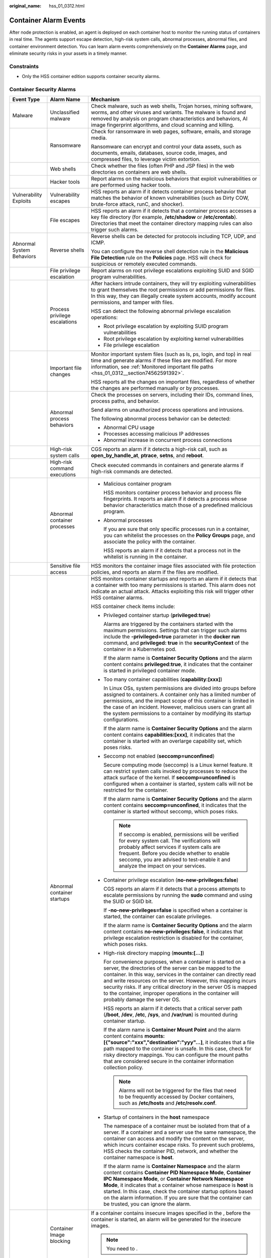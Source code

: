 :original_name: hss_01_0312.html

.. _hss_01_0312:

Container Alarm Events
======================

After node protection is enabled, an agent is deployed on each container host to monitor the running status of containers in real time. The agents support escape detection, high-risk system calls, abnormal processes, abnormal files, and container environment detection. You can learn alarm events comprehensively on the **Container Alarms** page, and eliminate security risks in your assets in a timely manner.

Constraints
-----------

-  Only the HSS container edition supports container security alarms.

Container Security Alarms
-------------------------

+----------------------------+-------------------------------+----------------------------------------------------------------------------------------------------------------------------------------------------------------------------------------------------------------------------------------------------------------------------------------------------------------------------------------------------------------------------------------------------------------------------------+
| Event Type                 | Alarm Name                    | Mechanism                                                                                                                                                                                                                                                                                                                                                                                                                        |
+============================+===============================+==================================================================================================================================================================================================================================================================================================================================================================================================================================+
| Malware                    | Unclassified malware          | Check malware, such as web shells, Trojan horses, mining software, worms, and other viruses and variants. The malware is found and removed by analysis on program characteristics and behaviors, AI image fingerprint algorithms, and cloud scanning and killing.                                                                                                                                                                |
+----------------------------+-------------------------------+----------------------------------------------------------------------------------------------------------------------------------------------------------------------------------------------------------------------------------------------------------------------------------------------------------------------------------------------------------------------------------------------------------------------------------+
|                            | Ransomware                    | Check for ransomware in web pages, software, emails, and storage media.                                                                                                                                                                                                                                                                                                                                                          |
|                            |                               |                                                                                                                                                                                                                                                                                                                                                                                                                                  |
|                            |                               | Ransomware can encrypt and control your data assets, such as documents, emails, databases, source code, images, and compressed files, to leverage victim extortion.                                                                                                                                                                                                                                                              |
+----------------------------+-------------------------------+----------------------------------------------------------------------------------------------------------------------------------------------------------------------------------------------------------------------------------------------------------------------------------------------------------------------------------------------------------------------------------------------------------------------------------+
|                            | Web shells                    | Check whether the files (often PHP and JSP files) in the web directories on containers are web shells.                                                                                                                                                                                                                                                                                                                           |
+----------------------------+-------------------------------+----------------------------------------------------------------------------------------------------------------------------------------------------------------------------------------------------------------------------------------------------------------------------------------------------------------------------------------------------------------------------------------------------------------------------------+
|                            | Hacker tools                  | Report alarms on the malicious behaviors that exploit vulnerabilities or are performed using hacker tools.                                                                                                                                                                                                                                                                                                                       |
+----------------------------+-------------------------------+----------------------------------------------------------------------------------------------------------------------------------------------------------------------------------------------------------------------------------------------------------------------------------------------------------------------------------------------------------------------------------------------------------------------------------+
| Vulnerability Exploits     | Vulnerability escapes         | HSS reports an alarm if it detects container process behavior that matches the behavior of known vulnerabilities (such as Dirty COW, brute-force attack, runC, and shocker).                                                                                                                                                                                                                                                     |
+----------------------------+-------------------------------+----------------------------------------------------------------------------------------------------------------------------------------------------------------------------------------------------------------------------------------------------------------------------------------------------------------------------------------------------------------------------------------------------------------------------------+
|                            | File escapes                  | HSS reports an alarm if it detects that a container process accesses a key file directory (for example, **/etc/shadow** or **/etc/crontab**). Directories that meet the container directory mapping rules can also trigger such alarms.                                                                                                                                                                                          |
+----------------------------+-------------------------------+----------------------------------------------------------------------------------------------------------------------------------------------------------------------------------------------------------------------------------------------------------------------------------------------------------------------------------------------------------------------------------------------------------------------------------+
| Abnormal System Behaviors  | Reverse shells                | Reverse shells can be detected for protocols including TCP, UDP, and ICMP.                                                                                                                                                                                                                                                                                                                                                       |
|                            |                               |                                                                                                                                                                                                                                                                                                                                                                                                                                  |
|                            |                               | You can configure the reverse shell detection rule in the **Malicious File Detection** rule on the **Policies** page. HSS will check for suspicious or remotely executed commands.                                                                                                                                                                                                                                               |
+----------------------------+-------------------------------+----------------------------------------------------------------------------------------------------------------------------------------------------------------------------------------------------------------------------------------------------------------------------------------------------------------------------------------------------------------------------------------------------------------------------------+
|                            | File privilege escalation     | Report alarms on root privilege escalations exploiting SUID and SGID program vulnerabilities.                                                                                                                                                                                                                                                                                                                                    |
+----------------------------+-------------------------------+----------------------------------------------------------------------------------------------------------------------------------------------------------------------------------------------------------------------------------------------------------------------------------------------------------------------------------------------------------------------------------------------------------------------------------+
|                            | Process privilege escalations | After hackers intrude containers, they will try exploiting vulnerabilities to grant themselves the root permissions or add permissions for files. In this way, they can illegally create system accounts, modify account permissions, and tamper with files.                                                                                                                                                                     |
|                            |                               |                                                                                                                                                                                                                                                                                                                                                                                                                                  |
|                            |                               | HSS can detect the following abnormal privilege escalation operations:                                                                                                                                                                                                                                                                                                                                                           |
|                            |                               |                                                                                                                                                                                                                                                                                                                                                                                                                                  |
|                            |                               | -  Root privilege escalation by exploiting SUID program vulnerabilities                                                                                                                                                                                                                                                                                                                                                          |
|                            |                               | -  Root privilege escalation by exploiting kernel vulnerabilities                                                                                                                                                                                                                                                                                                                                                                |
|                            |                               | -  File privilege escalation                                                                                                                                                                                                                                                                                                                                                                                                     |
+----------------------------+-------------------------------+----------------------------------------------------------------------------------------------------------------------------------------------------------------------------------------------------------------------------------------------------------------------------------------------------------------------------------------------------------------------------------------------------------------------------------+
|                            | Important file changes        | Monitor important system files (such as ls, ps, login, and top) in real time and generate alarms if these files are modified. For more information, see :ref:`Monitored important file paths <hss_01_0312__section74562591392>`.                                                                                                                                                                                                 |
|                            |                               |                                                                                                                                                                                                                                                                                                                                                                                                                                  |
|                            |                               | HSS reports all the changes on important files, regardless of whether the changes are performed manually or by processes.                                                                                                                                                                                                                                                                                                        |
+----------------------------+-------------------------------+----------------------------------------------------------------------------------------------------------------------------------------------------------------------------------------------------------------------------------------------------------------------------------------------------------------------------------------------------------------------------------------------------------------------------------+
|                            | Abnormal process behaviors    | Check the processes on servers, including their IDs, command lines, process paths, and behavior.                                                                                                                                                                                                                                                                                                                                 |
|                            |                               |                                                                                                                                                                                                                                                                                                                                                                                                                                  |
|                            |                               | Send alarms on unauthorized process operations and intrusions.                                                                                                                                                                                                                                                                                                                                                                   |
|                            |                               |                                                                                                                                                                                                                                                                                                                                                                                                                                  |
|                            |                               | The following abnormal process behavior can be detected:                                                                                                                                                                                                                                                                                                                                                                         |
|                            |                               |                                                                                                                                                                                                                                                                                                                                                                                                                                  |
|                            |                               | -  Abnormal CPU usage                                                                                                                                                                                                                                                                                                                                                                                                            |
|                            |                               | -  Processes accessing malicious IP addresses                                                                                                                                                                                                                                                                                                                                                                                    |
|                            |                               | -  Abnormal increase in concurrent process connections                                                                                                                                                                                                                                                                                                                                                                           |
+----------------------------+-------------------------------+----------------------------------------------------------------------------------------------------------------------------------------------------------------------------------------------------------------------------------------------------------------------------------------------------------------------------------------------------------------------------------------------------------------------------------+
|                            | High-risk system calls        | CGS reports an alarm if it detects a high-risk call, such as **open_by_handle_at**, **ptrace**, **setns**, and **reboot**.                                                                                                                                                                                                                                                                                                       |
+----------------------------+-------------------------------+----------------------------------------------------------------------------------------------------------------------------------------------------------------------------------------------------------------------------------------------------------------------------------------------------------------------------------------------------------------------------------------------------------------------------------+
|                            | High-risk command executions  | Check executed commands in containers and generate alarms if high-risk commands are detected.                                                                                                                                                                                                                                                                                                                                    |
+----------------------------+-------------------------------+----------------------------------------------------------------------------------------------------------------------------------------------------------------------------------------------------------------------------------------------------------------------------------------------------------------------------------------------------------------------------------------------------------------------------------+
|                            | Abnormal container processes  | -  Malicious container program                                                                                                                                                                                                                                                                                                                                                                                                   |
|                            |                               |                                                                                                                                                                                                                                                                                                                                                                                                                                  |
|                            |                               |    HSS monitors container process behavior and process file fingerprints. It reports an alarm if it detects a process whose behavior characteristics match those of a predefined malicious program.                                                                                                                                                                                                                              |
|                            |                               |                                                                                                                                                                                                                                                                                                                                                                                                                                  |
|                            |                               | -  Abnormal processes                                                                                                                                                                                                                                                                                                                                                                                                            |
|                            |                               |                                                                                                                                                                                                                                                                                                                                                                                                                                  |
|                            |                               |    If you are sure that only specific processes run in a container, you can whitelist the processes on the **Policy Groups** page, and associate the policy with the container.                                                                                                                                                                                                                                                  |
|                            |                               |                                                                                                                                                                                                                                                                                                                                                                                                                                  |
|                            |                               |    HSS reports an alarm if it detects that a process not in the whitelist is running in the container.                                                                                                                                                                                                                                                                                                                           |
+----------------------------+-------------------------------+----------------------------------------------------------------------------------------------------------------------------------------------------------------------------------------------------------------------------------------------------------------------------------------------------------------------------------------------------------------------------------------------------------------------------------+
|                            | Sensitive file access         | HSS monitors the container image files associated with file protection policies, and reports an alarm if the files are modified.                                                                                                                                                                                                                                                                                                 |
+----------------------------+-------------------------------+----------------------------------------------------------------------------------------------------------------------------------------------------------------------------------------------------------------------------------------------------------------------------------------------------------------------------------------------------------------------------------------------------------------------------------+
|                            | Abnormal container startups   | HSS monitors container startups and reports an alarm if it detects that a container with too many permissions is started. This alarm does not indicate an actual attack. Attacks exploiting this risk will trigger other HSS container alarms.                                                                                                                                                                                   |
|                            |                               |                                                                                                                                                                                                                                                                                                                                                                                                                                  |
|                            |                               | HSS container check items include:                                                                                                                                                                                                                                                                                                                                                                                               |
|                            |                               |                                                                                                                                                                                                                                                                                                                                                                                                                                  |
|                            |                               | -  Privileged container startup (**privileged:true**)                                                                                                                                                                                                                                                                                                                                                                            |
|                            |                               |                                                                                                                                                                                                                                                                                                                                                                                                                                  |
|                            |                               |    Alarms are triggered by the containers started with the maximum permissions. Settings that can trigger such alarms include the **-privileged=true** parameter in the **docker run** command, and **privileged: true** in the **securityContext** of the container in a Kubernetes pod.                                                                                                                                        |
|                            |                               |                                                                                                                                                                                                                                                                                                                                                                                                                                  |
|                            |                               |    If the alarm name is **Container Security Options** and the alarm content contains **privileged:true**, it indicates that the container is started in privileged container mode.                                                                                                                                                                                                                                              |
|                            |                               |                                                                                                                                                                                                                                                                                                                                                                                                                                  |
|                            |                               | -  Too many container capabilities (**capability:[xxx]**)                                                                                                                                                                                                                                                                                                                                                                        |
|                            |                               |                                                                                                                                                                                                                                                                                                                                                                                                                                  |
|                            |                               |    In Linux OSs, system permissions are divided into groups before assigned to containers. A container only has a limited number of permissions, and the impact scope of this container is limited in the case of an incident. However, malicious users can grant all the system permissions to a container by modifying its startup configurations.                                                                             |
|                            |                               |                                                                                                                                                                                                                                                                                                                                                                                                                                  |
|                            |                               |    If the alarm name is **Container Security Options** and the alarm content contains **capabilities:[xxx]**, it indicates that the container is started with an overlarge capability set, which poses risks.                                                                                                                                                                                                                    |
|                            |                               |                                                                                                                                                                                                                                                                                                                                                                                                                                  |
|                            |                               | -  Seccomp not enabled (**seccomp=unconfined**)                                                                                                                                                                                                                                                                                                                                                                                  |
|                            |                               |                                                                                                                                                                                                                                                                                                                                                                                                                                  |
|                            |                               |    Secure computing mode (seccomp) is a Linux kernel feature. It can restrict system calls invoked by processes to reduce the attack surface of the kernel. If **seccomp=unconfined** is configured when a container is started, system calls will not be restricted for the container.                                                                                                                                          |
|                            |                               |                                                                                                                                                                                                                                                                                                                                                                                                                                  |
|                            |                               |    If the alarm name is **Container Security Options** and the alarm content contains **seccomp=unconfined**, it indicates that the container is started without seccomp, which poses risks.                                                                                                                                                                                                                                     |
|                            |                               |                                                                                                                                                                                                                                                                                                                                                                                                                                  |
|                            |                               |    .. note::                                                                                                                                                                                                                                                                                                                                                                                                                     |
|                            |                               |                                                                                                                                                                                                                                                                                                                                                                                                                                  |
|                            |                               |       If seccomp is enabled, permissions will be verified for every system call. The verifications will probably affect services if system calls are frequent. Before you decide whether to enable seccomp, you are advised to test-enable it and analyze the impact on your services.                                                                                                                                           |
|                            |                               |                                                                                                                                                                                                                                                                                                                                                                                                                                  |
|                            |                               | -  Container privilege escalation (**no-new-privileges:false**)                                                                                                                                                                                                                                                                                                                                                                  |
|                            |                               |                                                                                                                                                                                                                                                                                                                                                                                                                                  |
|                            |                               |    CGS reports an alarm if it detects that a process attempts to escalate permissions by running the **sudo** command and using the SUID or SGID bit.                                                                                                                                                                                                                                                                            |
|                            |                               |                                                                                                                                                                                                                                                                                                                                                                                                                                  |
|                            |                               |    If **-no-new-privileges=false** is specified when a container is started, the container can escalate privileges.                                                                                                                                                                                                                                                                                                              |
|                            |                               |                                                                                                                                                                                                                                                                                                                                                                                                                                  |
|                            |                               |    If the alarm name is **Container Security Options** and the alarm content contains **no-new-privileges:false**, it indicates that privilege escalation restriction is disabled for the container, which poses risks.                                                                                                                                                                                                          |
|                            |                               |                                                                                                                                                                                                                                                                                                                                                                                                                                  |
|                            |                               | -  High-risk directory mapping (**mounts:[...]**)                                                                                                                                                                                                                                                                                                                                                                                |
|                            |                               |                                                                                                                                                                                                                                                                                                                                                                                                                                  |
|                            |                               |    For convenience purposes, when a container is started on a server, the directories of the server can be mapped to the container. In this way, services in the container can directly read and write resources on the server. However, this mapping incurs security risks. If any critical directory in the server OS is mapped to the container, improper operations in the container will probably damage the server OS.     |
|                            |                               |                                                                                                                                                                                                                                                                                                                                                                                                                                  |
|                            |                               |    HSS reports an alarm if it detects that a critical server path (**/boot**, **/dev**, **/etc**, **/sys**, and **/var/run**) is mounted during container startup.                                                                                                                                                                                                                                                               |
|                            |                               |                                                                                                                                                                                                                                                                                                                                                                                                                                  |
|                            |                               |    If the alarm name is **Container Mount Point** and the alarm content contains **mounts:[{"source":"xxx","destination":"yyy"...]**, it indicates that a file path mapped to the container is unsafe. In this case, check for risky directory mappings. You can configure the mount paths that are considered secure in the container information collection policy.                                                            |
|                            |                               |                                                                                                                                                                                                                                                                                                                                                                                                                                  |
|                            |                               |    .. note::                                                                                                                                                                                                                                                                                                                                                                                                                     |
|                            |                               |                                                                                                                                                                                                                                                                                                                                                                                                                                  |
|                            |                               |       Alarms will not be triggered for the files that need to be frequently accessed by Docker containers, such as **/etc/hosts** and **/etc/resolv.conf**.                                                                                                                                                                                                                                                                      |
|                            |                               |                                                                                                                                                                                                                                                                                                                                                                                                                                  |
|                            |                               | -  Startup of containers in the **host** namespace                                                                                                                                                                                                                                                                                                                                                                               |
|                            |                               |                                                                                                                                                                                                                                                                                                                                                                                                                                  |
|                            |                               |    The namespace of a container must be isolated from that of a server. If a container and a server use the same namespace, the container can access and modify the content on the server, which incurs container escape risks. To prevent such problems, HSS checks the container PID, network, and whether the container namespace is **host**.                                                                                |
|                            |                               |                                                                                                                                                                                                                                                                                                                                                                                                                                  |
|                            |                               |    If the alarm name is **Container Namespace** and the alarm content contains **Container PID Namespace Mode**, **Container IPC Namespace Mode**, or **Container Network Namespace Mode**, it indicates that a container whose namespace is **host** is started. In this case, check the container startup options based on the alarm information. If you are sure that the container can be trusted, you can ignore the alarm. |
+----------------------------+-------------------------------+----------------------------------------------------------------------------------------------------------------------------------------------------------------------------------------------------------------------------------------------------------------------------------------------------------------------------------------------------------------------------------------------------------------------------------+
|                            | Container Image blocking      | If a container contains insecure images specified in the , before the container is started, an alarm will be generated for the insecure images.                                                                                                                                                                                                                                                                                  |
|                            |                               |                                                                                                                                                                                                                                                                                                                                                                                                                                  |
|                            |                               | .. note::                                                                                                                                                                                                                                                                                                                                                                                                                        |
|                            |                               |                                                                                                                                                                                                                                                                                                                                                                                                                                  |
|                            |                               |    You need to .                                                                                                                                                                                                                                                                                                                                                                                                                 |
+----------------------------+-------------------------------+----------------------------------------------------------------------------------------------------------------------------------------------------------------------------------------------------------------------------------------------------------------------------------------------------------------------------------------------------------------------------------------------------------------------------------+
|                            | Suspicious command executions | -  Check whether a scheduled task or an automated startup task is created or deleted by running commands or tools.                                                                                                                                                                                                                                                                                                               |
|                            |                               | -  Detect suspicious remote command execution.                                                                                                                                                                                                                                                                                                                                                                                   |
+----------------------------+-------------------------------+----------------------------------------------------------------------------------------------------------------------------------------------------------------------------------------------------------------------------------------------------------------------------------------------------------------------------------------------------------------------------------------------------------------------------------+
| Abnormal User Behaviors    | Invalid accounts              | Hackers can probably crack unsafe accounts on your containers and control the containers.                                                                                                                                                                                                                                                                                                                                        |
|                            |                               |                                                                                                                                                                                                                                                                                                                                                                                                                                  |
|                            |                               | HSS checks suspicious hidden accounts and cloned accounts and generates alarms on them.                                                                                                                                                                                                                                                                                                                                          |
+----------------------------+-------------------------------+----------------------------------------------------------------------------------------------------------------------------------------------------------------------------------------------------------------------------------------------------------------------------------------------------------------------------------------------------------------------------------------------------------------------------------+
|                            | Brute-force attacks           | Detect and report alarms for brute-force attack behaviors, such as brute-force attack attempts and successful brute-force attacks, on containers.                                                                                                                                                                                                                                                                                |
|                            |                               |                                                                                                                                                                                                                                                                                                                                                                                                                                  |
|                            |                               | Detect SSH, web, and Enumdb brute-force attacks on containers.                                                                                                                                                                                                                                                                                                                                                                   |
|                            |                               |                                                                                                                                                                                                                                                                                                                                                                                                                                  |
|                            |                               | .. note::                                                                                                                                                                                                                                                                                                                                                                                                                        |
|                            |                               |                                                                                                                                                                                                                                                                                                                                                                                                                                  |
|                            |                               |    -  Currently, brute-force attacks can be detected only in the Docker runtime.                                                                                                                                                                                                                                                                                                                                                 |
+----------------------------+-------------------------------+----------------------------------------------------------------------------------------------------------------------------------------------------------------------------------------------------------------------------------------------------------------------------------------------------------------------------------------------------------------------------------------------------------------------------------+
|                            | Password thefts               | Report alarms on user key theft.                                                                                                                                                                                                                                                                                                                                                                                                 |
+----------------------------+-------------------------------+----------------------------------------------------------------------------------------------------------------------------------------------------------------------------------------------------------------------------------------------------------------------------------------------------------------------------------------------------------------------------------------------------------------------------------+
| Abnormal Network Access    | Abnormal outbound connections | Report alarms on suspicious IP addresses that initiate outbound connections.                                                                                                                                                                                                                                                                                                                                                     |
+----------------------------+-------------------------------+----------------------------------------------------------------------------------------------------------------------------------------------------------------------------------------------------------------------------------------------------------------------------------------------------------------------------------------------------------------------------------------------------------------------------------+
|                            | Port forwarding               | Report alarms on port forwarding using suspicious tools.                                                                                                                                                                                                                                                                                                                                                                         |
+----------------------------+-------------------------------+----------------------------------------------------------------------------------------------------------------------------------------------------------------------------------------------------------------------------------------------------------------------------------------------------------------------------------------------------------------------------------------------------------------------------------+
| Abnormal Cluster Behaviors | Abnormal pod behaviors        | Detect abnormal operations such as creating privileged pods, static pods, and sensitive pods in a cluster and abnormal operations performed on existing pods and report alarms.                                                                                                                                                                                                                                                  |
+----------------------------+-------------------------------+----------------------------------------------------------------------------------------------------------------------------------------------------------------------------------------------------------------------------------------------------------------------------------------------------------------------------------------------------------------------------------------------------------------------------------+
|                            | User information enumerations | Detect the operations of enumerating the permissions and executable operation list of cluster users and report alarms.                                                                                                                                                                                                                                                                                                           |
+----------------------------+-------------------------------+----------------------------------------------------------------------------------------------------------------------------------------------------------------------------------------------------------------------------------------------------------------------------------------------------------------------------------------------------------------------------------------------------------------------------------+
|                            | Binding cluster roles         | Detect operations such as binding or creating a high-privilege cluster role or service account and report alarms.                                                                                                                                                                                                                                                                                                                |
+----------------------------+-------------------------------+----------------------------------------------------------------------------------------------------------------------------------------------------------------------------------------------------------------------------------------------------------------------------------------------------------------------------------------------------------------------------------------------------------------------------------+
|                            | Kubernetes event deletions    | Detect the deletion of Kubernetes events and report alarms.                                                                                                                                                                                                                                                                                                                                                                      |
+----------------------------+-------------------------------+----------------------------------------------------------------------------------------------------------------------------------------------------------------------------------------------------------------------------------------------------------------------------------------------------------------------------------------------------------------------------------------------------------------------------------+

Security Alarm Severities
-------------------------

HSS alarm severities indicate alarm impact on service systems. It can be Critical, High, Medium, or Low. For details, see :ref:`Table 1 <hss_01_0312__table973735675618>`.

.. _hss_01_0312__table973735675618:

.. table:: **Table 1** Security alarm severities

   +----------------+---------------------------------------------------------------------------------------------------------------------------------------------------------------------------------------------------------------------------------------------------------------------------------------------------------------------------------------------------------------------------------------------------------------------------------------------------+
   | Alarm Severity | Description                                                                                                                                                                                                                                                                                                                                                                                                                                       |
   +================+===================================================================================================================================================================================================================================================================================================================================================================================================================================================+
   | Critical       | A critical alarm indicates that the system is severely attacked, which may cause data loss, system breakdown, or long service interruption. For example, such alarms are generated if ransomware encryption behaviors or malicious programs are detected. You are advised to handle the alarms immediately to avoid severe system damage.                                                                                                         |
   +----------------+---------------------------------------------------------------------------------------------------------------------------------------------------------------------------------------------------------------------------------------------------------------------------------------------------------------------------------------------------------------------------------------------------------------------------------------------------+
   | High           | A high-risk alarm indicates that the system may be under an attack that has not caused serious damage. For example, such alarms are generated if unauthorized login attempts are detected or unsafe commands (for deleting critical system files or modifying system settings) are executed. You are advised to investigate and take measures in a timely manner to prevent attacks from spreading.                                               |
   +----------------+---------------------------------------------------------------------------------------------------------------------------------------------------------------------------------------------------------------------------------------------------------------------------------------------------------------------------------------------------------------------------------------------------------------------------------------------------+
   | Medium         | A medium-risk alarm indicates that the system has potential security threats, but there are no obvious signs of being attacked. For example, if abnormal modifications of a file or directory are detected, there may be potential attack paths or configuration errors in the system. You are advised to further analyze and take proper preventive measures to enhance system security.                                                         |
   +----------------+---------------------------------------------------------------------------------------------------------------------------------------------------------------------------------------------------------------------------------------------------------------------------------------------------------------------------------------------------------------------------------------------------------------------------------------------------+
   | Low            | A low-risk alarm indicates that a minor security threat exists in the system but does not have significant impact on your system. For example, such alarms are generated if port scans are detected, indicating that there may be attackers trying to find system vulnerabilities. These alarms do not require immediate emergency measures. If you have high requirements on asset security, pay attention to the security alarms of this level. |
   +----------------+---------------------------------------------------------------------------------------------------------------------------------------------------------------------------------------------------------------------------------------------------------------------------------------------------------------------------------------------------------------------------------------------------------------------------------------------------+

.. _hss_01_0312__section74562591392:

Monitored important file paths
------------------------------

+-----------------------------------+-----------------------------------+
| Type                              | Linux                             |
+===================================+===================================+
| bin                               | /bin/ls                           |
|                                   |                                   |
|                                   | /bin/ps                           |
|                                   |                                   |
|                                   | /bin/bash                         |
|                                   |                                   |
|                                   | /bin/login                        |
+-----------------------------------+-----------------------------------+
| usr                               | /usr/bin/ls                       |
|                                   |                                   |
|                                   | /usr/bin/ps                       |
|                                   |                                   |
|                                   | /usr/bin/bash                     |
|                                   |                                   |
|                                   | /usr/bin/login                    |
|                                   |                                   |
|                                   | /usr/bin/passwd                   |
|                                   |                                   |
|                                   | /usr/bin/top                      |
|                                   |                                   |
|                                   | /usr/bin/killall                  |
|                                   |                                   |
|                                   | /usr/bin/ssh                      |
|                                   |                                   |
|                                   | /usr/bin/wget                     |
|                                   |                                   |
|                                   | /usr/bin/curl                     |
+-----------------------------------+-----------------------------------+
